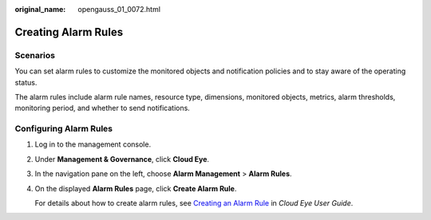 :original_name: opengauss_01_0072.html

.. _opengauss_01_0072:

Creating Alarm Rules
====================

Scenarios
---------

You can set alarm rules to customize the monitored objects and notification policies and to stay aware of the operating status.

The alarm rules include alarm rule names, resource type, dimensions, monitored objects, metrics, alarm thresholds, monitoring period, and whether to send notifications.

Configuring Alarm Rules
-----------------------

#. Log in to the management console.

#. Under **Management & Governance**, click **Cloud Eye**.

#. In the navigation pane on the left, choose **Alarm Management** > **Alarm Rules**.

#. On the displayed **Alarm Rules** page, click **Create Alarm Rule**.

   For details about how to create alarm rules, see `Creating an Alarm Rule <https://docs.otc.t-systems.com/usermanual/ces/en-us_topic_0084572213.html>`__ in *Cloud Eye User Guide*.
